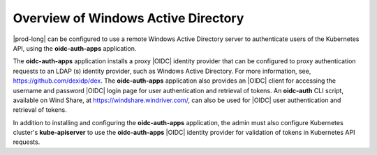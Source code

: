 
.. tvb1581377605743
.. _overview-of-windows-active-directory:

====================================
Overview of Windows Active Directory
====================================

|prod-long| can be configured to use a remote Windows Active Directory server
to authenticate users of the Kubernetes API, using the **oidc-auth-apps**
application.

The **oidc-auth-apps** application installs a proxy |OIDC| identity provider
that can be configured to proxy authentication requests to an LDAP \(s\)
identity provider, such as Windows Active Directory. For more information,
see, `https://github.com/dexidp/dex <https://github.com/dexidp/dex>`__. The
**oidc-auth-apps** application also provides an |OIDC| client for accessing
the username and password |OIDC| login page for user authentication and
retrieval of tokens. An **oidc-auth** CLI script, available on Wind Share, at
`https://windshare.windriver.com/ <https://windshare.windriver.com/>`__, can
also be used for |OIDC| user authentication and retrieval of tokens.

In addition to installing and configuring the **oidc-auth-apps**
application, the admin must also configure Kubernetes cluster's
**kube-apiserver** to use the **oidc-auth-apps** |OIDC| identity provider for
validation of tokens in Kubernetes API requests.

